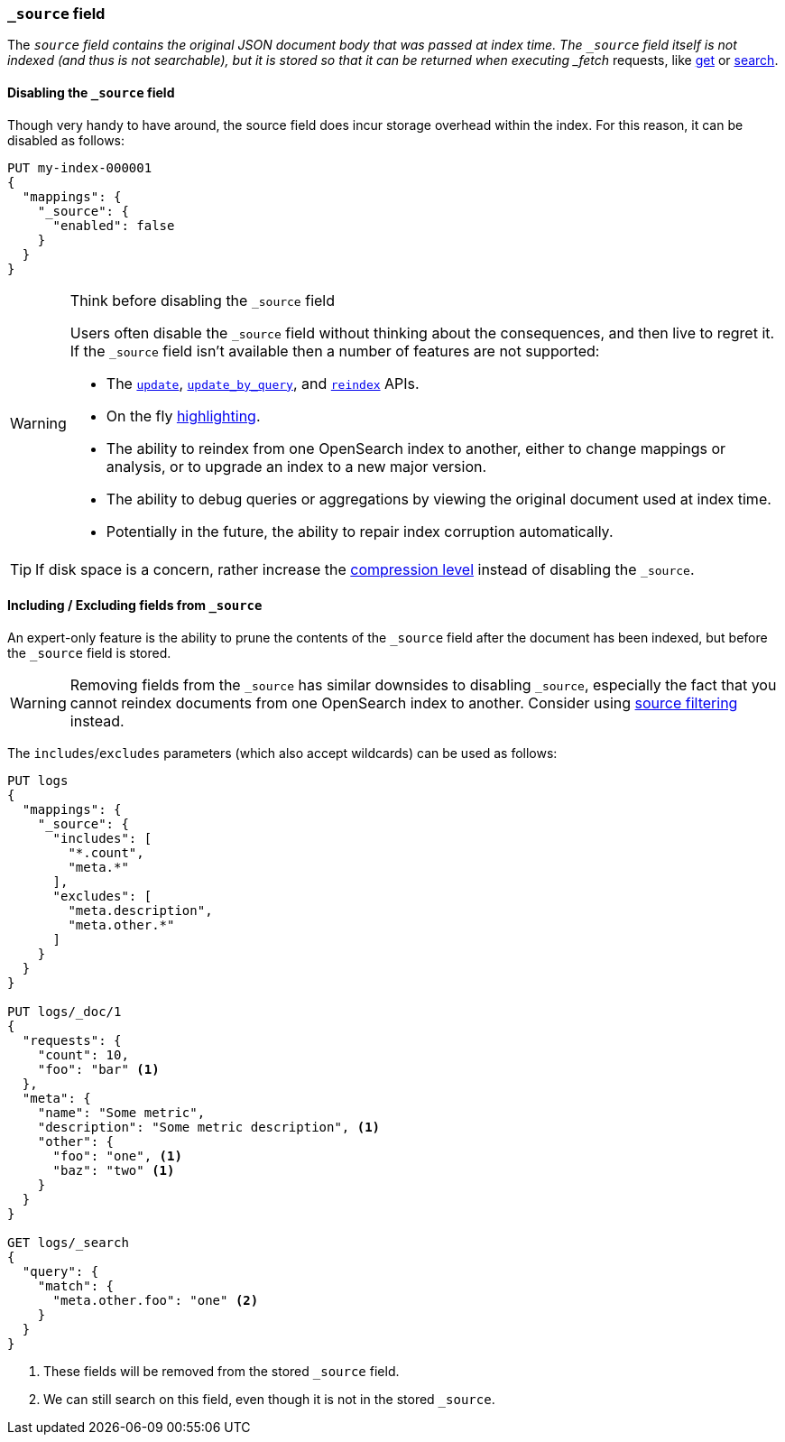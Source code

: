 [[mapping-source-field]]
=== `_source` field

The `_source` field contains the original JSON document body that was passed
at index time.  The `_source` field itself is not indexed (and thus is not
searchable), but it is stored so that it can be returned when executing
_fetch_ requests, like <<docs-get,get>> or <<search-search,search>>.

[[disable-source-field]]
==== Disabling the `_source` field

Though very handy to have around, the source field does incur storage overhead
within the index. For this reason, it can be disabled as follows:

[source,console]
--------------------------------------------------
PUT my-index-000001
{
  "mappings": {
    "_source": {
      "enabled": false
    }
  }
}
--------------------------------------------------

[WARNING]
.Think before disabling the `_source` field
==================================================

Users often disable the `_source` field without thinking about the
consequences, and then live to regret it.  If the `_source` field isn't
available then a number of features are not supported:

* The <<docs-update,`update`>>, <<docs-update-by-query,`update_by_query`>>,
and <<docs-reindex,`reindex`>> APIs.

* On the fly <<highlighting,highlighting>>.

* The ability to reindex from one OpenSearch index to another, either
  to change mappings or analysis, or to upgrade an index to a new major
  version.

* The ability to debug queries or aggregations by viewing the original
  document used at index time.

* Potentially in the future, the ability to repair index corruption
  automatically.
==================================================

TIP: If disk space is a concern, rather increase the
<<index-codec,compression level>> instead of disabling the `_source`.

[[include-exclude]]
==== Including / Excluding fields from `_source`

An expert-only feature is the ability to prune the contents of the `_source`
field after the document has been indexed, but before the `_source` field is
stored.

WARNING: Removing fields from the `_source` has similar downsides to disabling
`_source`, especially the fact that you cannot reindex documents from one
OpenSearch index to another. Consider using
<<source-filtering,source filtering>> instead.

The `includes`/`excludes` parameters (which also accept wildcards) can be used
as follows:

[source,console]
--------------------------------------------------
PUT logs
{
  "mappings": {
    "_source": {
      "includes": [
        "*.count",
        "meta.*"
      ],
      "excludes": [
        "meta.description",
        "meta.other.*"
      ]
    }
  }
}

PUT logs/_doc/1
{
  "requests": {
    "count": 10,
    "foo": "bar" <1>
  },
  "meta": {
    "name": "Some metric",
    "description": "Some metric description", <1>
    "other": {
      "foo": "one", <1>
      "baz": "two" <1>
    }
  }
}

GET logs/_search
{
  "query": {
    "match": {
      "meta.other.foo": "one" <2>
    }
  }
}
--------------------------------------------------

<1> These fields will be removed from the stored `_source` field.
<2> We can still search on this field, even though it is not in the stored `_source`.
